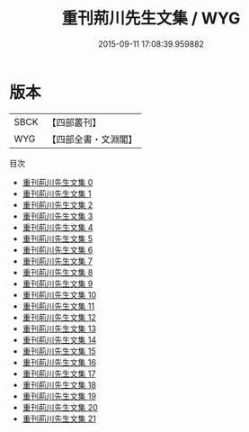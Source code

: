 #+TITLE: 重刊荊川先生文集 / WYG

#+DATE: 2015-09-11 17:08:39.959882
* 版本
 |      SBCK|【四部叢刊】  |
 |       WYG|【四部全書・文淵閣】|
目次
 - [[file:KR4e0190_000.txt][重刊荊川先生文集 0]]
 - [[file:KR4e0190_001.txt][重刊荊川先生文集 1]]
 - [[file:KR4e0190_002.txt][重刊荊川先生文集 2]]
 - [[file:KR4e0190_003.txt][重刊荊川先生文集 3]]
 - [[file:KR4e0190_004.txt][重刊荊川先生文集 4]]
 - [[file:KR4e0190_005.txt][重刊荊川先生文集 5]]
 - [[file:KR4e0190_006.txt][重刊荊川先生文集 6]]
 - [[file:KR4e0190_007.txt][重刊荊川先生文集 7]]
 - [[file:KR4e0190_008.txt][重刊荊川先生文集 8]]
 - [[file:KR4e0190_009.txt][重刊荊川先生文集 9]]
 - [[file:KR4e0190_010.txt][重刊荊川先生文集 10]]
 - [[file:KR4e0190_011.txt][重刊荊川先生文集 11]]
 - [[file:KR4e0190_012.txt][重刊荊川先生文集 12]]
 - [[file:KR4e0190_013.txt][重刊荊川先生文集 13]]
 - [[file:KR4e0190_014.txt][重刊荊川先生文集 14]]
 - [[file:KR4e0190_015.txt][重刊荊川先生文集 15]]
 - [[file:KR4e0190_016.txt][重刊荊川先生文集 16]]
 - [[file:KR4e0190_017.txt][重刊荊川先生文集 17]]
 - [[file:KR4e0190_018.txt][重刊荊川先生文集 18]]
 - [[file:KR4e0190_019.txt][重刊荊川先生文集 19]]
 - [[file:KR4e0190_020.txt][重刊荊川先生文集 20]]
 - [[file:KR4e0190_021.txt][重刊荊川先生文集 21]]
